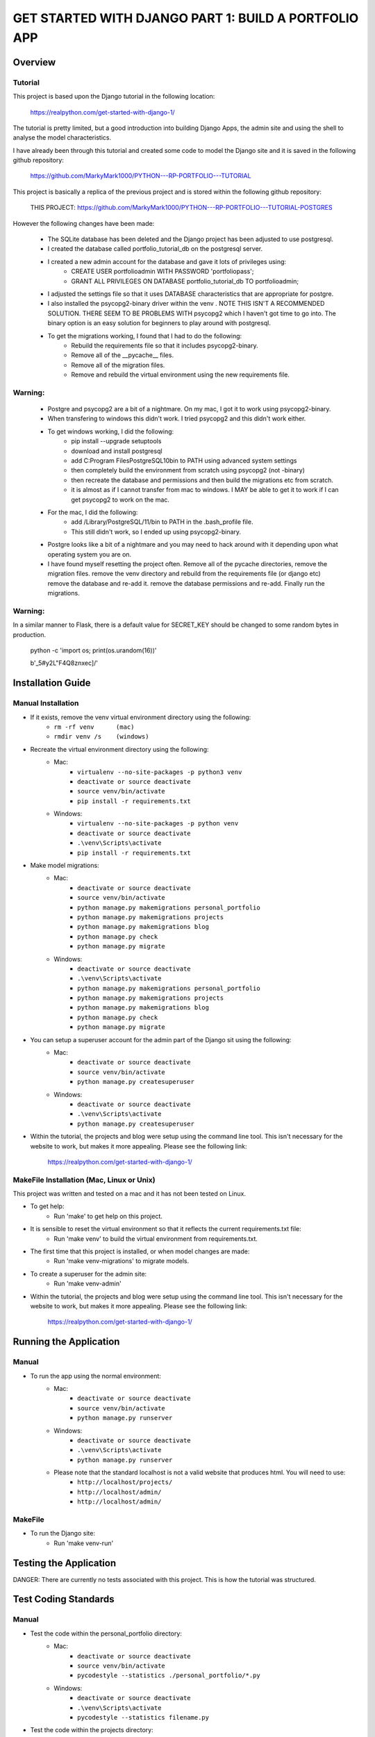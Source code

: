 =====================================================
GET STARTED WITH DJANGO PART 1: BUILD A PORTFOLIO APP
=====================================================

Overview
========

Tutorial
--------

This project is based upon the Django tutorial in the following location:

   https://realpython.com/get-started-with-django-1/

The tutorial is pretty limited, but a good introduction into building Django Apps, the
admin site and using the shell to analyse the model characteristics.

I have already been through this tutorial and created some code to model the Django site
and it is saved in the following github repository:

    https://github.com/MarkyMark1000/PYTHON---RP-PORTFOLIO---TUTORIAL

This project is basically a replica of the previous project and is stored within the following github repository:

    THIS PROJECT:
    https://github.com/MarkyMark1000/PYTHON---RP-PORTFOLIO---TUTORIAL-POSTGRES

However the following changes have been made:

    - The SQLite database has been deleted and the Django project has been adjusted to use postgresql.
    - I created the database called portfolio_tutorial_db on the postgresql server.
    - I created a new admin account for the database and gave it lots of privileges using:
        - CREATE USER portfolioadmin WITH PASSWORD 'portfoliopass';
        - GRANT ALL PRIVILEGES ON DATABASE portfolio_tutorial_db TO portfolioadmin;
    - I adjusted the settings file so that it uses DATABASE characteristics that are appropriate for postgre.
    - I also installed the psycopg2-binary driver within the venv .   NOTE THIS ISN'T A RECOMMENDED SOLUTION.   THERE SEEM TO BE PROBLEMS WITH psycopg2 which I haven't got time to go into.   The binary option is an easy solution for beginners to play around with postgresql.
    - To get the migrations working, I found that I had to do the following:
        - Rebuild the requirements file so that it includes psycopg2-binary.
        - Remove all of the __pycache__ files.
        - Remove all of the migration files.
        - Remove and rebuild the virtual environment using the new requirements file.

Warning:
--------

    - Postgre and psycopg2 are a bit of a nightmare.   On my mac, I got it to work using psycopg2-binary.
    - When transfering to windows this didn't work.   I tried psycopg2 and this didn't work either.
    - To get windows working, I did the following:
        - pip install --upgrade setuptools
        - download and install postgresql
        - add C:\Program Files\PostgreSQL\10\bin to PATH using advanced system settings
        - then completely build the environment from scratch using psycopg2 (not -binary)
        - then recreate the database and permissions and then build the migrations etc from scratch.
        - it is almost as if I cannot transfer from mac to windows.   I MAY be able to get it to work
          if I can get psycopg2 to work on the mac.
    - For the mac, I did the following:
        - add /Library/PostgreSQL/11/bin to PATH in the .bash_profile file.
        - This still didn't work, so I ended up using psycopg2-binary.
    - Postgre looks like a bit of a nightmare and you may need to hack around with it depending upon
      what operating system you are on.
    - I have found myself resetting the project often.   Remove all of the pycache directories, remove
      the migration files.   remove the venv directory and rebuild from the requirements file (or django etc)
      remove the database and re-add it.   remove the database permissions and re-add.   Finally run the
      migrations.

Warning:
--------

In a similar manner to Flask, there is a default value for SECRET_KEY should be changed to some 
random bytes in production.

    python -c 'import os; print(os.urandom(16))'

    b'_5#y2L"F4Q8z\n\xec]/'


Installation Guide
==================

Manual Installation
-------------------

- If it exists, remove the venv virtual environment directory using the following:
    - ``rm -rf venv      (mac)``
    - ``rmdir venv /s    (windows)``
- Recreate the virtual environment directory using the following:
    - Mac:
        - ``virtualenv --no-site-packages -p python3 venv``
        - ``deactivate or source deactivate``
        - ``source venv/bin/activate``
        - ``pip install -r requirements.txt``
    - Windows:
        - ``virtualenv --no-site-packages -p python venv``
        - ``deactivate or source deactivate``
        - ``.\venv\Scripts\activate``
        - ``pip install -r requirements.txt``
- Make model migrations:
    - Mac:
        - ``deactivate or source deactivate``
        - ``source venv/bin/activate``
        - ``python manage.py makemigrations personal_portfolio``
        - ``python manage.py makemigrations projects``
        - ``python manage.py makemigrations blog``
        - ``python manage.py check``
        - ``python manage.py migrate``
    - Windows:
        - ``deactivate or source deactivate``
        - ``.\venv\Scripts\activate``
        - ``python manage.py makemigrations personal_portfolio``
        - ``python manage.py makemigrations projects``
        - ``python manage.py makemigrations blog``
        - ``python manage.py check``
        - ``python manage.py migrate``
- You can setup a superuser account for the admin part of the Django sit using the following:
    - Mac:
        - ``deactivate or source deactivate``
        - ``source venv/bin/activate``
        - ``python manage.py createsuperuser``
    - Windows:
        - ``deactivate or source deactivate``
        - ``.\venv\Scripts\activate``
        - ``python manage.py createsuperuser``
- Within the tutorial, the projects and blog were setup using the command line tool.   This isn't 
  necessary for the website to work, but makes it more appealing.   Please see the following link:

    `<https://realpython.com/get-started-with-django-1/>`_
    

MakeFile Installation (Mac, Linux or Unix)
------------------------------------------   
This project was written and tested on a mac and it has not been tested on Linux.

- To get help:
    - Run 'make' to get help on this project.
- It is sensible to reset the virtual environment so that it reflects the current requirements.txt file:
    - Run 'make venv' to build the virtual environment from requirements.txt.
- The first time that this project is installed, or when model changes are made:
    - Run 'make venv-migrations' to migrate models.
- To create a superuser for the admin site:
    - Run 'make venv-admin'
- Within the tutorial, the projects and blog were setup using the command line tool.   This isn't 
  necessary for the website to work, but makes it more appealing.   Please see the following link:

    `<https://realpython.com/get-started-with-django-1/>`_
    
Running the Application
=======================

Manual
------

- To run the app using the normal environment:
    - Mac:
        - ``deactivate or source deactivate``
        - ``source venv/bin/activate``
        - ``python manage.py runserver``
    - Windows:
        - ``deactivate or source deactivate``
        - ``.\venv\Scripts\activate``
        - ``python manage.py runserver``
    - Please note that the standard localhost is not a valid website that produces html.   You will need to use:
        - ``http://localhost/projects/``
        - ``http://localhost/admin/``
        - ``http://localhost/admin/``

MakeFile
--------

- To run the Django site:
    - Run 'make venv-run'

Testing the Application
=======================

DANGER: There are currently no tests associated with this project.   This is how the tutorial was structured.

Test Coding Standards
=====================

Manual
------

- Test the code within the personal_portfolio directory:
    - Mac:
        - ``deactivate or source deactivate``
        - ``source venv/bin/activate``
        - ``pycodestyle --statistics ./personal_portfolio/*.py``
    - Windows:
        - ``deactivate or source deactivate``
        - ``.\venv\Scripts\activate``
        - ``pycodestyle --statistics filename.py``
- Test the code within the projects directory:
    - Mac:
        - ``deactivate or source deactivate``
        - ``source venv/bin/activate``
        - ``pycodestyle --statistics ./projects/*.py``
    - Windows:
        - ``deactivate or source deactivate``
        - ``.\venv\Scripts\activate``
        - ``pycodestyle --statistics filename.py``
- Test the code within the blog directory:
    - Mac:
        - ``deactivate or source deactivate``
        - ``source venv/bin/activate``
        - ``pycodestyle --statistics ./blog/*.py``
    - Windows:
        - ``deactivate or source deactivate``
        - ``.\venv\Scripts\activate``
        - ``pycodestyle --statistics filename.py``

MakeFile
--------

- Test the code within the personal_portfolio directory:
    - Run 'make pystat-pp'

- Test the code within the projects directory:
    - Run 'make pystat-projects'

- Test the code within the blog directory:
    - Run 'make pystat-blog'

Cleanup
=======

Manual
------

- The django project can become cluttered with a number of directories and files.   The following can be used to clean them up:
    - Mac:
        - ``rm -rf ./personal_portfolio/__pycache__*``
        - ``rm -rf ./projects/__pycache__*``
        - ``rm -rf ./projects/migrations/__pycache__*``
        - ``rm -rf ./blog/__pycache__*``
        - ``rm -rf ./blog/migrations/__pycache__*``
    - Windows:
        - ``rmdir /S personal_portfolio\__pycache__``
        - ``rmdir /S projects\__pycache__``
        - ``rmdir /S projects\migrations\__pycache__``
        - ``rmdir /S blog\__pycache__``
        - ``rmdir /S blog\migrations\__pycache__``

- If you wish to remove the venv virtual environment directory:
    - ``rm -rf venv``
    - ``rmdir /S venv``

MakeFile
--------

- To clean files such as pytest_cache, dist etc:
    - Run 'make venv-clean'

- If you wish to remove the venv virtual environment directory:
    - Run 'make clean-venv'

Distribution
============